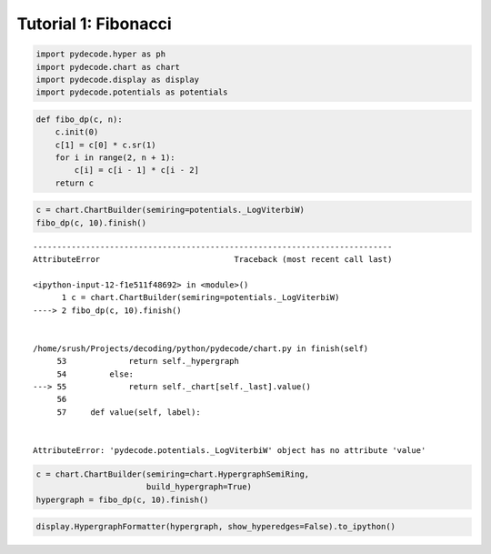 
Tutorial 1: Fibonacci
=====================


.. code:: python

    import pydecode.hyper as ph
    import pydecode.chart as chart
    import pydecode.display as display
    import pydecode.potentials as potentials
.. code:: python

    def fibo_dp(c, n):
        c.init(0)
        c[1] = c[0] * c.sr(1)
        for i in range(2, n + 1):
            c[i] = c[i - 1] * c[i - 2]
        return c
.. code:: python

    c = chart.ChartBuilder(semiring=potentials._LogViterbiW)
    fibo_dp(c, 10).finish()

::


    ---------------------------------------------------------------------------
    AttributeError                            Traceback (most recent call last)

    <ipython-input-12-f1e511f48692> in <module>()
          1 c = chart.ChartBuilder(semiring=potentials._LogViterbiW)
    ----> 2 fibo_dp(c, 10).finish()
    

    /home/srush/Projects/decoding/python/pydecode/chart.py in finish(self)
         53             return self._hypergraph
         54         else:
    ---> 55             return self._chart[self._last].value()
         56 
         57     def value(self, label):


    AttributeError: 'pydecode.potentials._LogViterbiW' object has no attribute 'value'


.. code:: python

    c = chart.ChartBuilder(semiring=chart.HypergraphSemiRing, 
                           build_hypergraph=True)
    hypergraph = fibo_dp(c, 10).finish()
.. code:: python

    display.HypergraphFormatter(hypergraph, show_hyperedges=False).to_ipython()



.. image:: Fibonacci_files/Fibonacci_5_0.png


